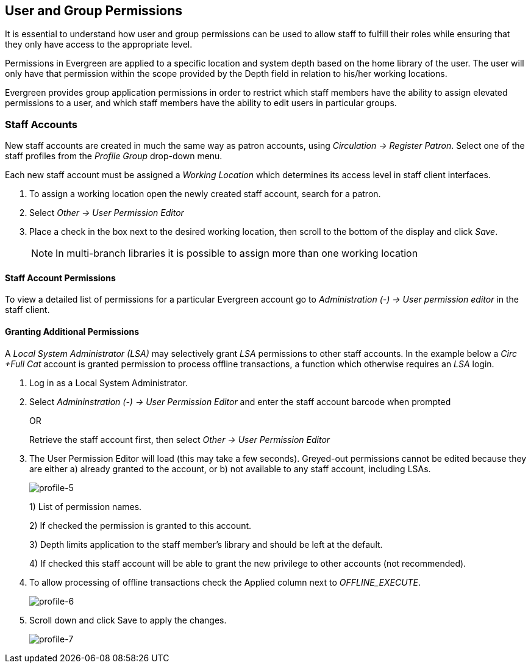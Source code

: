 User and Group Permissions
--------------------------

It is essential to understand how user and group permissions can be used to
allow 
staff to fulfill their roles while ensuring that they only have access to the
appropriate level.

Permissions in Evergreen are applied to a specific location and system depth 
based on the home library of the user. The user will only have that permission 
within the scope provided by the Depth field in relation to his/her working 
locations.

Evergreen provides group application permissions in order to restrict which 
staff members have the ability to assign elevated permissions to a user, and 
which staff members have the ability to edit users in particular groups.

Staff Accounts
~~~~~~~~~~~~~~

New staff accounts are created in much the same way as patron accounts, using
_Circulation -> Register Patron_. Select one of the staff
profiles 
from the _Profile Group_ drop-down menu.

Each new staff account must be assigned a _Working Location_ which determines
its 
access level in staff client interfaces.

. To assign a working location open the newly created staff account, search for a patron.
. Select _Other -> User Permission Editor_
. Place a check in the box next to the desired working location, then scroll to
the bottom of the display and click _Save_.
+
NOTE: In multi-branch libraries it is possible to assign more than one working 
location

Staff Account Permissions
^^^^^^^^^^^^^^^^^^^^^^^^^

To view a detailed list of permissions for a particular Evergreen account go to 
_Administration (-) -> User permission editor_ in the staff client.

Granting Additional Permissions
^^^^^^^^^^^^^^^^^^^^^^^^^^^^^^^

A _Local System Administrator (LSA)_ may selectively grant _LSA_ permissions to 
other staff accounts. In the example below a _Circ +Full Cat_ account is granted
permission to process offline transactions, a function which otherwise requires 
an _LSA_ login.

. Log in as a Local System Administrator.
. Select _Admininstration (-) -> User Permission Editor_ and enter the staff account 
barcode when prompted
+
OR
+
Retrieve the staff account first, then select _Other -> User Permission 
Editor_
+
. The User Permission Editor will load (this may take a few seconds). Greyed-out
permissions cannot be edited because they are either a) already granted to the 
account, or b) not available to any staff account, including LSAs.
+
image::media/profile-5.png[profile-5]
+
1) List of permission names.
+
2) If checked the permission is granted to this account.
+
3) Depth limits application to the staff member's library and should be left at 
the default.
+
4) If checked this staff account will be able to grant the new privilege to 
other accounts (not recommended).
+
. To allow processing of offline transactions check the Applied column next to
_OFFLINE_EXECUTE_.
+
image::media/profile-6.png[profile-6]
+
. Scroll down and click Save to apply the changes.
+
image::media/profile-7.png[profile-7]



